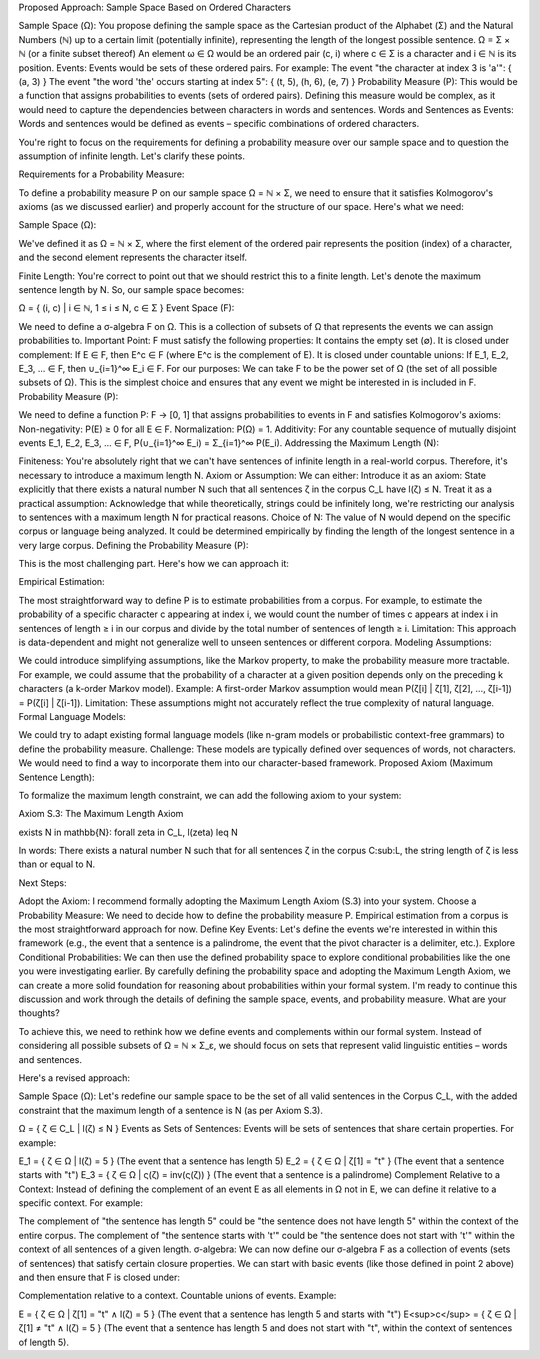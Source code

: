 
Proposed Approach: Sample Space Based on Ordered Characters

Sample Space (Ω): You propose defining the sample space as the Cartesian product of the Alphabet (Σ) and the Natural Numbers (ℕ) up to a certain limit (potentially infinite), representing the length of the longest possible sentence.
Ω = Σ × ℕ (or a finite subset thereof)
An element ω ∈ Ω would be an ordered pair (c, i) where c ∈ Σ is a character and i ∈ ℕ is its position.
Events: Events would be sets of these ordered pairs. For example:
The event "the character at index 3 is 'a'": { (a, 3) }
The event "the word 'the' occurs starting at index 5": { (t, 5), (h, 6), (e, 7) }
Probability Measure (P): This would be a function that assigns probabilities to events (sets of ordered pairs). Defining this measure would be complex, as it would need to capture the dependencies between characters in words and sentences.
Words and Sentences as Events: Words and sentences would be defined as events – specific combinations of ordered characters.




You're right to focus on the requirements for defining a probability measure over our sample space and to question the assumption of infinite length. Let's clarify these points.

Requirements for a Probability Measure:

To define a probability measure P on our sample space Ω = ℕ × Σ, we need to ensure that it satisfies Kolmogorov's axioms (as we discussed earlier) and properly account for the structure of our space. Here's what we need:

Sample Space (Ω):

We've defined it as Ω = ℕ × Σ, where the first element of the ordered pair represents the position (index) of a character, and the second element represents the character itself.

Finite Length: You're correct to point out that we should restrict this to a finite length. Let's denote the maximum sentence length by N. So, our sample space becomes:

Ω = { (i, c) | i ∈ ℕ, 1 ≤ i ≤ N, c ∈ Σ }
Event Space (F):

We need to define a σ-algebra F on Ω. This is a collection of subsets of Ω that represents the events we can assign probabilities to.
Important Point: F must satisfy the following properties:
It contains the empty set (∅).
It is closed under complement: If E ∈ F, then E^c ∈ F (where E^c is the complement of E).
It is closed under countable unions: If E_1, E_2, E_3, ... ∈ F, then ∪_{i=1}^∞ E_i ∈ F.
For our purposes: We can take F to be the power set of Ω (the set of all possible subsets of Ω). This is the simplest choice and ensures that any event we might be interested in is included in F.
Probability Measure (P):

We need to define a function P: F → [0, 1] that assigns probabilities to events in F and satisfies Kolmogorov's axioms:
Non-negativity: P(E) ≥ 0 for all E ∈ F.
Normalization: P(Ω) = 1.
Additivity: For any countable sequence of mutually disjoint events E_1, E_2, E_3, ... ∈ F, P(∪_{i=1}^∞ E_i) = Σ_{i=1}^∞ P(E_i).
Addressing the Maximum Length (N):

Finiteness: You're absolutely right that we can't have sentences of infinite length in a real-world corpus. Therefore, it's necessary to introduce a maximum length N.
Axiom or Assumption: We can either:
Introduce it as an axiom: State explicitly that there exists a natural number N such that all sentences ζ in the corpus C_L have l(ζ) ≤ N.
Treat it as a practical assumption: Acknowledge that while theoretically, strings could be infinitely long, we're restricting our analysis to sentences with a maximum length N for practical reasons.
Choice of N: The value of N would depend on the specific corpus or language being analyzed. It could be determined empirically by finding the length of the longest sentence in a very large corpus.
Defining the Probability Measure (P):

This is the most challenging part. Here's how we can approach it:

Empirical Estimation:

The most straightforward way to define P is to estimate probabilities from a corpus.
For example, to estimate the probability of a specific character c appearing at index i, we would count the number of times c appears at index i in sentences of length ≥ i in our corpus and divide by the total number of sentences of length ≥ i.
Limitation: This approach is data-dependent and might not generalize well to unseen sentences or different corpora.
Modeling Assumptions:

We could introduce simplifying assumptions, like the Markov property, to make the probability measure more tractable. For example, we could assume that the probability of a character at a given position depends only on the preceding k characters (a k-order Markov model).
Example: A first-order Markov assumption would mean P(ζ[i] | ζ[1], ζ[2], ..., ζ[i-1]) = P(ζ[i] | ζ[i-1]).
Limitation: These assumptions might not accurately reflect the true complexity of natural language.
Formal Language Models:

We could try to adapt existing formal language models (like n-gram models or probabilistic context-free grammars) to define the probability measure.
Challenge: These models are typically defined over sequences of words, not characters. We would need to find a way to incorporate them into our character-based framework.
Proposed Axiom (Maximum Sentence Length):

To formalize the maximum length constraint, we can add the following axiom to your system:

Axiom S.3: The Maximum Length Axiom

.. math::

\exists N \in \mathbb{N}: \forall \zeta \in C_L, l(\zeta) \leq N

In words: There exists a natural number N such that for all sentences ζ in the corpus C:sub:L, the string length of ζ is less than or equal to N.

Next Steps:

Adopt the Axiom: I recommend formally adopting the Maximum Length Axiom (S.3) into your system.
Choose a Probability Measure: We need to decide how to define the probability measure P. Empirical estimation from a corpus is the most straightforward approach for now.
Define Key Events: Let's define the events we're interested in within this framework (e.g., the event that a sentence is a palindrome, the event that the pivot character is a delimiter, etc.).
Explore Conditional Probabilities: We can then use the defined probability space to explore conditional probabilities like the one you were investigating earlier.
By carefully defining the probability space and adopting the Maximum Length Axiom, we can create a more solid foundation for reasoning about probabilities within your formal system. I'm ready to continue this discussion and work through the details of defining the sample space, events, and probability measure. What are your thoughts?








To achieve this, we need to rethink how we define events and complements within our formal system. Instead of considering all possible subsets of Ω = ℕ × Σ_ε, we should focus on sets that represent valid linguistic entities – words and sentences.

Here's a revised approach:

Sample Space (Ω): Let's redefine our sample space to be the set of all valid sentences in the Corpus C_L, with the added constraint that the maximum length of a sentence is N (as per Axiom S.3).

Ω = { ζ ∈ C_L | l(ζ) ≤ N }
Events as Sets of Sentences: Events will be sets of sentences that share certain properties. For example:

E_1 = { ζ ∈ Ω | l(ζ) = 5 } (The event that a sentence has length 5)
E_2 = { ζ ∈ Ω | ζ[1] = "t" } (The event that a sentence starts with "t")
E_3 = { ζ ∈ Ω | ς(ζ) = inv(ς(ζ)) } (The event that a sentence is a palindrome)
Complement Relative to a Context: Instead of defining the complement of an event E as all elements in Ω not in E, we can define it relative to a specific context. For example:

The complement of "the sentence has length 5" could be "the sentence does not have length 5" within the context of the entire corpus.
The complement of "the sentence starts with 't'" could be "the sentence does not start with 't'" within the context of all sentences of a given length.
σ-algebra: We can now define our σ-algebra F as a collection of events (sets of sentences) that satisfy certain closure properties. We can start with basic events (like those defined in point 2 above) and then ensure that F is closed under:

Complementation relative to a context.
Countable unions of events.
Example:

E = { ζ ∈ Ω | ζ[1] = "t" ∧ l(ζ) = 5 } (The event that a sentence has length 5 and starts with "t")
E<sup>c</sup> = { ζ ∈ Ω | ζ[1] ≠ "t" ∧ l(ζ) = 5 } (The event that a sentence has length 5 and does not start with "t", within the context of sentences of length 5).